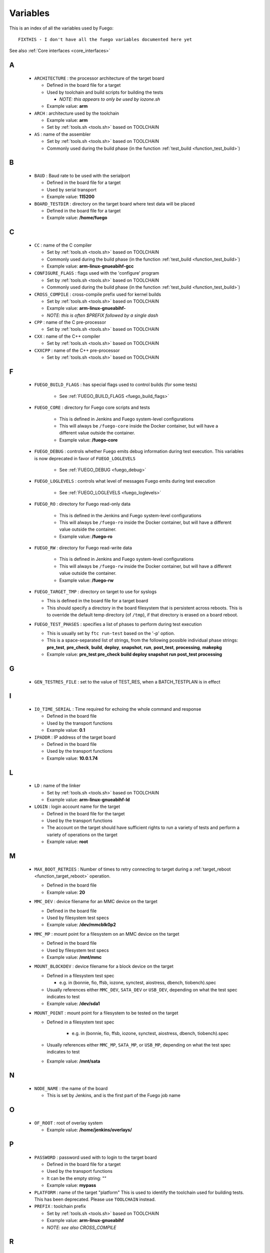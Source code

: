 .. _variables:

###############
Variables
###############

This is an index of all the variables used by Fuego: ::


  FIXTHIS - I don't have all the fuego variables documented here yet

See also :ref:`Core interfaces <core_interfaces>`

==
A
==

 * ``ARCHITECTURE`` : the processor architecture of the target board

   * Defined in the board file for a target

   * Used by toolchain and build scripts for building the tests

     * *NOTE: this appears to only be used by iozone.sh*

   * Example value: **arm**

 * ``ARCH`` : architecture used by the toolchain

   * Example value: **arm**

   * Set by :ref:`tools.sh <tools.sh>` based on TOOLCHAIN

 * ``AS`` : name of the assembler

   * Set by :ref:`tools.sh <tools.sh>` based on TOOLCHAIN
   * Commonly used during the build phase
     (in the function :ref:`test_build <function_test_build>`)

==
B
==

 * ``BAUD`` : Baud rate to be used with the serialport

   * Defined in the board file for a target
   * Used by serial transport
   * Example value: **115200**

 * ``BOARD_TESTDIR`` : directory on the target board where test data will
   be placed

   * Defined in the board file for a target
   * Example value: **/home/fuego**

==
C
==

 * ``CC`` : name of the C compiler

   * Set by :ref:`tools.sh <tools.sh>` based on TOOLCHAIN
   * Commonly used during the build phase
     (in the function :ref:`test_build <function_test_build>`)
   * Example value: **arm-linux-gnueabihf-gcc**

 * ``CONFIGURE_FLAGS`` : flags used with the 'configure' program

   * Set by :ref:`tools.sh <tools.sh>` based on TOOLCHAIN
   * Commonly used during the build phase
     (in the function :ref:`test_build <function_test_build>`)

 * ``CROSS_COMPILE`` : cross-compile prefix used for kernel builds

   * Set by :ref:`tools.sh <tools.sh>` based on TOOLCHAIN
   * Example value: **arm-linux-gnueabihf-**
   * *NOTE: this is often $PREFIX followed by a single dash*

 * ``CPP`` : name of the C pre-processor

   * Set by :ref:`tools.sh <tools.sh>` based on TOOLCHAIN

 * ``CXX`` : name of the C++ compiler

   * Set by :ref:`tools.sh <tools.sh>` based on TOOLCHAIN

 * ``CXXCPP`` : name of the C++ pre-processor

   * Set by :ref:`tools.sh <tools.sh>` based on TOOLCHAIN

==
F
==

 * ``FUEGO_BUILD_FLAGS`` : has special flags used to control builds
   (for some tests)

    * See :ref:`FUEGO_BUILD_FLAGS <fuego_build_flags>`

 * ``FUEGO_CORE`` : directory for Fuego core scripts and tests

    * This is defined in Jenkins and Fuego system-level configurations
    * This will always be ``/fuego-core`` inside the Docker container,
      but will have a different value outside the container.
    * Example value: **/fuego-core**

 * ``FUEGO_DEBUG`` : controls whether Fuego emits debug information during
   test execution.  This variables is now deprecated in favor of
   ``FUEGO_LOGLEVELS``

    * See :ref:`FUEGO_DEBUG  <fuego_debug>`

 * ``FUEGO_LOGLEVELS`` : controls what level of messages Fuego emits
   during test execution

    * See :ref:`FUEGO_LOGLEVELS  <fuego_loglevels>`

 * ``FUEGO_RO`` : directory for Fuego read-only data

    * This is defined in the Jenkins and Fuego system-level
      configurations
    * This will always be ``/fuego-ro`` inside the Docker container,
      but will have a different value outside the container.
    * Example value: **/fuego-ro**

 * ``FUEGO_RW`` : directory for Fuego read-write data

    * This is defined in Jenkins and Fuego system-level configurations
    * This will always be ``/fuego-rw`` inside the Docker container,
      but will have a different value outside the container.
    * Example value: **/fuego-rw**

 * ``FUEGO_TARGET_TMP`` : directory on target to use for syslogs

   * This is defined in the board file for a target board
   * This should specify a directory in the board filesystem that is
     persistent across reboots.  This is to override the default temp
     directory (of ``/tmp``), if that directory is erased on a board
     reboot.

 * ``FUEGO_TEST_PHASES`` : specifies a list of phases to perform during
   test execution

   * This is usually set by ``ftc run-test`` based on the '-p' option.
   * This is a space-separated list of strings, from the following
     possible individual phase strings: **pre_test**, **pre_check**, **build**,
     **deploy**, **snapshot**, **run**, **post_test**, **processing**,
     **makepkg**
   * Example value: **pre_test pre_check build deploy snapshot run
     post_test processing**

==
G
==

 * ``GEN_TESTRES_FILE`` : set to the value of TEST_RES, when a
   BATCH_TESTPLAN is in effect

==
I
==

 * ``IO_TIME_SERIAL`` : Time required for echoing the whole command and
   response

   * Defined in the board file
   * Used by the transport functions
   * Example value: **0.1**

 * ``IPADDR`` : IP address of the target board

   * Defined in the board file
   * Used by the transport functions
   * Example value: **10.0.1.74**

==
L
==

 * ``LD`` : name of the linker

   * Set by :ref:`tools.sh  <tools.sh>` based on TOOLCHAIN
   * Example value: **arm-linux-gnueabihf-ld**

 * ``LOGIN`` : login account name for the target

   * Defined in the board file for the target
   * Used by the transport functions
   * The account on the target should have sufficient rights to run a
     variety of tests and perform a variety of operations on the target
   * Example value: **root**

==
M
==

 * ``MAX_BOOT_RETRIES`` : Number of times to retry connecting to target
   during a :ref:`target_reboot <function_target_reboot>` operation.

   * Defined in the board file
   * Example value: **20**

 * ``MMC_DEV`` : device filename for an MMC device on the target

   * Defined in the board file
   * Used by filesystem test specs
   * Example value: **/dev/mmcblk0p2**

 * ``MMC_MP`` : mount point for a filesystem on an MMC device on the target

   * Defined in the board file
   * Used by filesystem test specs
   * Example value: **/mnt/mmc**

 * ``MOUNT_BLOCKDEV`` : device filename for a block device on the target

   * Defined in a filesystem test spec

     * e.g. in (bonnie, fio, ffsb, iozone, synctest, aiostress,
       dbench, tiobench).spec

   * Usually references either ``MMC_DEV``, ``SATA_DEV`` or ``USB_DEV``,
     depending on what the test spec indicates to test

   * Example value: **/dev/sda1**

 * ``MOUNT_POINT`` : mount point for a filesystem to be tested on the target

   * Defined in a filesystem test spec

      * e.g. in (bonnie, fio, ffsb, iozone, synctest, aiostress,
        dbench, tiobench).spec

   * Usually references either ``MMC_MP``, ``SATA_MP``, or ``USB_MP``, depending
     on what the test spec indicates to test

   * Example value: **/mnt/sata**

==
N
==

  * ``NODE_NAME`` : the name of the board

    * This is set by Jenkins, and is the first part of the
      Fuego job name
==
O
==

 * ``OF_ROOT`` : root of overlay system

   * Example value: **/home/jenkins/overlays/**

==
P
==

 * ``PASSWORD`` : password used with to login to the target board

   * Defined in the board file for a target
   * Used by the transport functions
   * It can be the empty string: ""
   * Example value: **mypass**

 * ``PLATFORM`` : name of the target "platform"  This is used to identify
   the toolchain used for building tests.  This has been deprecated.
   Please use ``TOOLCHAIN`` instead.

 * ``PREFIX`` : toolchain prefix

   * Set by :ref:`tools.sh <tools.sh>` based on TOOLCHAIN
   * Example value: **arm-linux-gnueabihf**
   * *NOTE: see also CROSS_COMPILE*

==
R
==

 * ``REP_DIR`` : directory where reports are stored

   * Example value: **/home/jenkins/logs/logruns/**

 * ``REP_GEN`` : report generator program

   * Example value: **/home/jenkins/scripts/loggen/gentexml.py**

 * ``REP_LOGGEN`` : program used to generate report logs?

   * Example value: **/home/jenkins/scripts/loggen/loggen.py**

==
S
==

 * ``SATA_DEV`` : device node filename for a SATA device on the target

   * Defined in the board file
   * Used by filesystem tests
   * Example value: **/dev/sda1**

 * ``SATA_MP`` : mount point for a filesystem on a SATA device on the target

   * Used by filesystem tests
   * Example value: **/mnt/sata**

 * ``SRV_IP`` : IP address of server machine (host machine where fuego runs)

   * Defined in base-board.fuegoclass

     * Obtained dynamically using the :command:`ip` command

   * Can be defined in a board file for a target, using an :command:`override`
     command
   * Used by networking tests (NetPIPE, iperf, netperf)
   * Example value: **10.0.1.1**

 * ``SSH_PORT`` : port to use for ssh connections on the target

   * Defined in the board file for the target
   * The default port for sshd is 22
   * Example value: **22**

 * ``SERIAL`` : port to use for serial connections on the target

   * Defined in the board file for the target
   * The device file name as detected in Docker container
   * Example value: **ttyACM0**

==
T
==

 * ``TESTLOG`` : full path to log for a particular test

   * Example value: **/home/jenkins/logs/Functional.bzip2/
     testlogs/bbb.2016-06-24_18-12-53.2.log**

 * ``TEST_RES`` : full path to JSON results file for a test

   * Example value: **/home/jenkins/logs/Functional.bzip2/testlogs/
     bbb.2016-06-24_18-12-53.2.res.json**

 * ``TESTDIR`` : name of the directory for a particular test

   * This is just the directory name, not the full path (see $TEST_HOME)
   * This is also used as the reference parse log prefix
   * Example value: **Functional.bzip2**

 * ``TEST_HOME`` : full path to the root of the test directory

   * Example value: **/fuego-core/tests/Functional.bzip2**

 * ``TOOLCHAIN`` : name of the toolchain used to build test programs for a
   board.

   * Defined in the board file
   * Used in ``tools.sh``
   * Example value: **debian-armhf**
   * *NOTE: this replaced 'PLATFORM', used in earlier versions of Fuego*

 * ``TRANSPORT`` : type of connection between the host system and the target
   system

   * Defined in the board file for the target
   * possible values: **ssh**, **serial**, **ttc**, **ssh2serial**,
     **local**

     * Others anticipated are: **adb**, **lava**

   * Used by the transport functions
   * Example value: **ssh**

 * ``TTC_TARGET`` : target name used with ``ttc`` command

   * Defined in the board file for the target
   * Used by the transport functions, for the ``ttc`` transport only
   * Example value: **beaglebone**

==
U
==

 * ``USB_DEV`` : device filename for an block device provided by a USB
   device on the target

   * Defined in the board file
   * Used by filesystem test specs
   * Example value: **/dev/sdb1**

 * ``USB_MP`` : mount point for a filesystem on an USB device on the target

   * Defined in the board file
   * Used by filesystem test specs
   * Example value: **/mnt/usb**

====================
UNDOCUMENTED (YET)
====================

 * ``TRIPLET``
 * ``LTP_OPEN_POSIX_SUBTEST_COUNT_POS``

   * Defined in board file for a target

 * ``LTP_OPEN_POSIX_SUBTEST_COUNT_NEG``

   * Defined in board file for a target

 * ``EXPAT_SUBTEST_COUNT_POS``

   * Defined in board file for a target

 * ``EXPAT_SUBTEST_COUNT_NEG``

   * Defined in board file for a target

 * ``OF_ROOT``
 * ``OF_CLASSDIR``
 * ``OF_DEFAULT_SPECDIR``
 * ``OF_OVFILES``
 * ``OF_CLASSDIR_ARGS``
 * ``OF_TESTPLAN_ARGS``
 * ``OF_SPECDIR_ARGS``
 * ``OF_OUTPUT_FILE``
 * ``OF_OUTPUT_FILE_ARGS``
 * ``OF_DISTRIB_FILE``
 * ``OF_OVGEN``
 * ``OF_BOARD_FILE``
 * ``BATCH_TESTPLAN``
 * ``OF_TESTPLAN``
 * ``OF_TESTPLAN_ARGS``
 * ``OF_OVFILES_ARGS``
